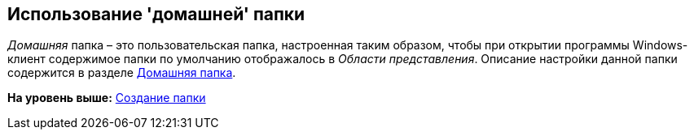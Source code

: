[[ariaid-title1]]
== Использование 'домашней' папки

[.dfn .term]_Домашняя_ папка – это пользовательская папка, настроенная таким образом, чтобы при открытии программы Windows-клиент содержимое папки по умолчанию отображалось в [.dfn .term]_Области представления_. Описание настройки данной папки содержится в разделе xref:Navigator_settings_home_folder.adoc[Домашняя папка].

*На уровень выше:* xref:../topics/Folder_create.adoc[Создание папки]
